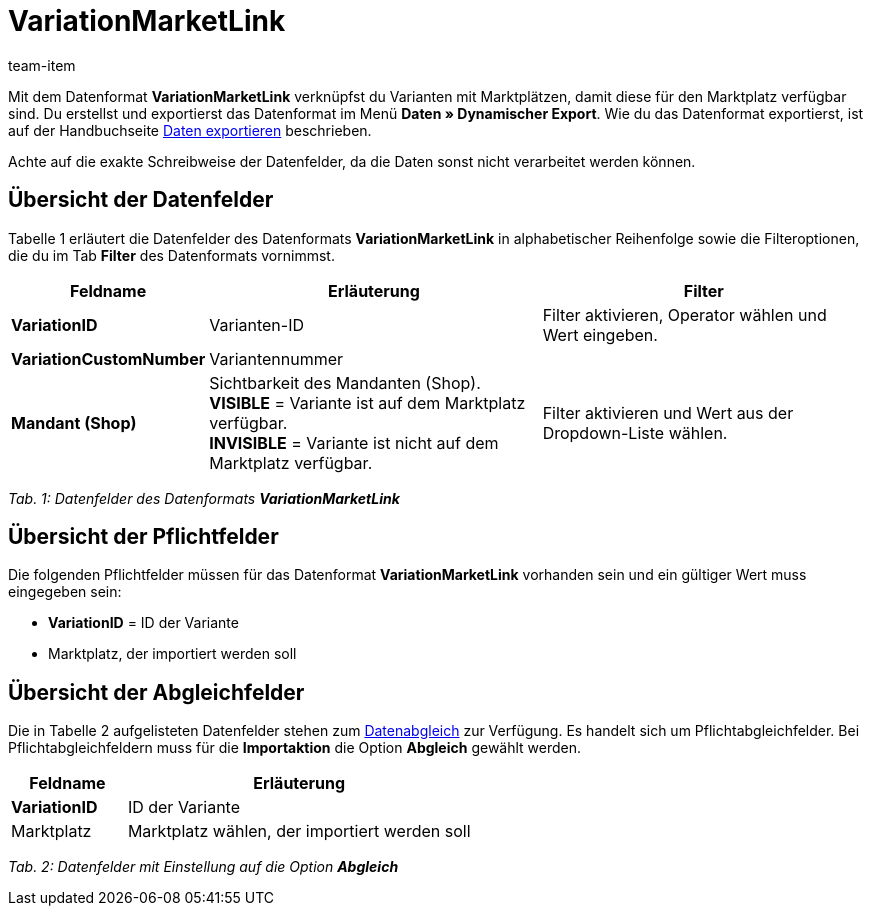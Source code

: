 = VariationMarketLink
:lang: de
:position: 10420
:url: daten/export-import/datenformate/variationmarketlink
:id: XTK27MX
:author: team-item

Mit dem Datenformat **VariationMarketLink** verknüpfst du Varianten mit Marktplätzen, damit diese für den Marktplatz verfügbar sind.
Du erstellst und exportierst das Datenformat im Menü **Daten » Dynamischer Export**.
Wie du das Datenformat exportierst, ist auf der Handbuchseite <<daten/export-import/daten-exportieren#, Daten exportieren>> beschrieben.

Achte auf die exakte Schreibweise der Datenfelder, da die Daten sonst nicht verarbeitet werden können.

== Übersicht der Datenfelder

Tabelle 1 erläutert die Datenfelder des Datenformats **VariationMarketLink** in alphabetischer Reihenfolge sowie die Filteroptionen, die du im Tab **Filter** des Datenformats vornimmst.

[cols="1,3,3"]
|====
|Feldname |Erläuterung |Filter

| **VariationID**
|Varianten-ID
|Filter aktivieren, Operator wählen und Wert eingeben.

| **VariationCustomNumber**
|Variantennummer
|

| **Mandant (Shop)**
|Sichtbarkeit des Mandanten (Shop). +
**VISIBLE** = Variante ist auf dem Marktplatz verfügbar. +
**INVISIBLE** = Variante ist nicht auf dem Marktplatz verfügbar.
|Filter aktivieren und Wert aus der Dropdown-Liste wählen.
|====

__Tab. 1: Datenfelder des Datenformats **VariationMarketLink**__

== Übersicht der Pflichtfelder

Die folgenden Pflichtfelder müssen für das Datenformat **VariationMarketLink** vorhanden sein und ein gültiger Wert muss eingegeben sein:

* **VariationID** = ID der Variante
* Marktplatz, der importiert werden soll

== Übersicht der Abgleichfelder

Die in Tabelle 2 aufgelisteten Datenfelder stehen zum <<daten/export-import/daten-importieren#25, Datenabgleich>> zur Verfügung. Es handelt sich um Pflichtabgleichfelder. Bei Pflichtabgleichfeldern muss für die **Importaktion** die Option **Abgleich** gewählt werden.

[cols="1,3"]
|====
|Feldname |Erläuterung

| **VariationID**
|ID der Variante

|Marktplatz
|Marktplatz wählen, der importiert werden soll
|====

__Tab. 2: Datenfelder mit Einstellung auf die Option **Abgleich**__
